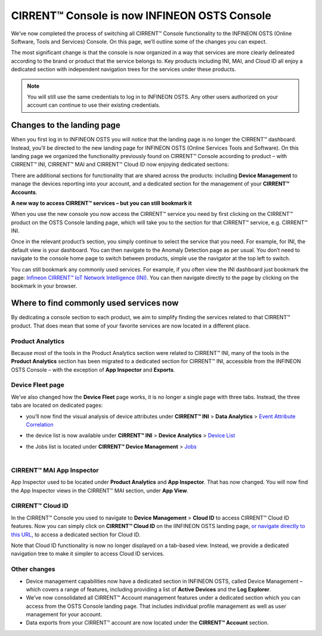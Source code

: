 CIRRENT™ Console is now INFINEON OSTS Console
==============================================

We’ve now completed the process of switching all CIRRENT™ Console functionality to the INFINEON OSTS (Online Software, Tools and Services) Console. On this page, we’ll outline some of the changes you can expect.

The most significant change is that the console is now organized in a way that services are more clearly delineated according to the brand or product that the service belongs to. Key products including INI, MAI, and Cloud ID all enjoy a dedicated section with independent navigation trees for the services under these products.

.. note:: You will still use the same credentials to log in to INFINEON OSTS. Any other users authorized on your account can continue to use their existing credentials.



Changes to the landing page
****************************

When you first log in to INFINEON OSTS you will notice that the landing page is no longer the CIRRENT™ dashboard. Instead, you’ll be directed to the new landing page for INFINEON OSTS (Online Services Tools and Software). On this landing page we organized the functionality previously found on CIRRENT™ Console according to product – with CIRRENT™ INI, CIRRENT™ MAI and CIRRENT™ Cloud ID now enjoying dedicated sections:

.. image:: img/osts-1.png
    :align: center
    :alt: Dashboard 2

There are additional sections for functionality that are shared across the products: including **Device Management** to manage the devices reporting into your account, and a dedicated section for the management of your **CIRRENT™ Accounts**.

**A new way to access CIRRENT™ services – but you can still bookmark it**

When you use the new console you now access the CIRRENT™ service you need by first clicking on the CIRRENT™ product on the OSTS Console landing page, which will take you to the section for that CIRRENT™ service, e.g. CIRRENT™ INI.

Once in the relevant product’s section, you simply continue to select the service that you need. For example, for INI, the default view is your dashboard. You can then navigate to the Anomaly Detection page as per usual. You don’t need to navigate to the console home page to switch between products, simple use the navigator at the top left to switch.

You can still bookmark any commonly used services. For example, if you often view the INI dashboard just bookmark the page: `Infineon CIRRENT™ IoT Network Intelligence (INI) <https://osts.infineon.com/ini>`_.  You can then navigate directly to the page by clicking on the bookmark in your browser. 

Where to find commonly used services now
*****************************************

By dedicating a console section to each product, we aim to simplify finding the services related to that CIRRENT™ product. That does mean that some of your favorite services are now located in a different place.

Product Analytics
^^^^^^^^^^^^^^^^^^

Because most of the tools in the Product Analytics section were related to CIRRENT™ INI, many of the tools in the **Product Analytics** section has been migrated to a dedicated section for CIRRENT™ INI, accessible from the INFINEON OSTS Console – with the exception of **App Inspector** and **Exports**.

.. image:: img/osts-2.png
    :align: center
    :alt: Dashboard 2

Device Fleet page
^^^^^^^^^^^^^^^^^^

We’ve also changed how the **Device Fleet** page works, it is no longer a single page with three tabs. Instead, the three tabs are located on dedicated pages:

* | you’ll now find the visual analysis of device attributes under **CIRRENT™ INI** > **Data Analytics** > `Event Attribute Correlation <https://osts.infineon.com/ini/by-attribute>`_
* | the device list is now available under **CIRRENT™ INI** > **Device Analytics** > `Device List <https://osts.infineon.com/ini/device-list>`_
* | the Jobs list is located under **CIRRENT™ Device Management** > `Jobs <https://osts.infineon.com/device-management/jobs>`_
  |

CIRRENT™ MAI App Inspector
^^^^^^^^^^^^^^^^^^^^^^^^^^^^

App Inspector used to be located under **Product Analytics** and **App Inspector**. That has now changed. You will now find the App Inspector views in the CIRRENT™ MAI section, under **App View**.
 
.. image:: img/osts-3.png
    :align: center
    :alt: Dashboard 2

CIRRENT™ Cloud ID
^^^^^^^^^^^^^^^^^^

In the CIRRENT™ Console you used to navigate to **Device Management** > **Cloud ID** to access CIRRENT™ Cloud ID features. Now you can simply click on **CIRRENT™ Cloud ID** on the IINFINEON OSTS landing page, `or navigate directly to this URL <https://osts.infineon.com/cloud-id>`_, to access a dedicated section for Cloud ID.

.. image:: img/osts-4.png
    :align: center
    :alt: Dashboard 2

Note that Cloud ID functionality is now no longer displayed on a tab-based view. Instead, we provide a dedicated navigation tree to make it simpler to access Cloud ID services.

Other changes
^^^^^^^^^^^^^^

* Device management capabilities now have a dedicated section in INFINEON OSTS, called Device Management – which covers a range of features, including providing a list of **Active Devices** and the **Log Explorer**.
* We’ve now consolidated all CIRRENT™ Account management features under a dedicated section which you can access from the OSTS Console landing page. That includes individual profile management as well as user management for your account.
* Data exports from your CIRRENT™ account are now located under the **CIRRENT™ Account** section.

